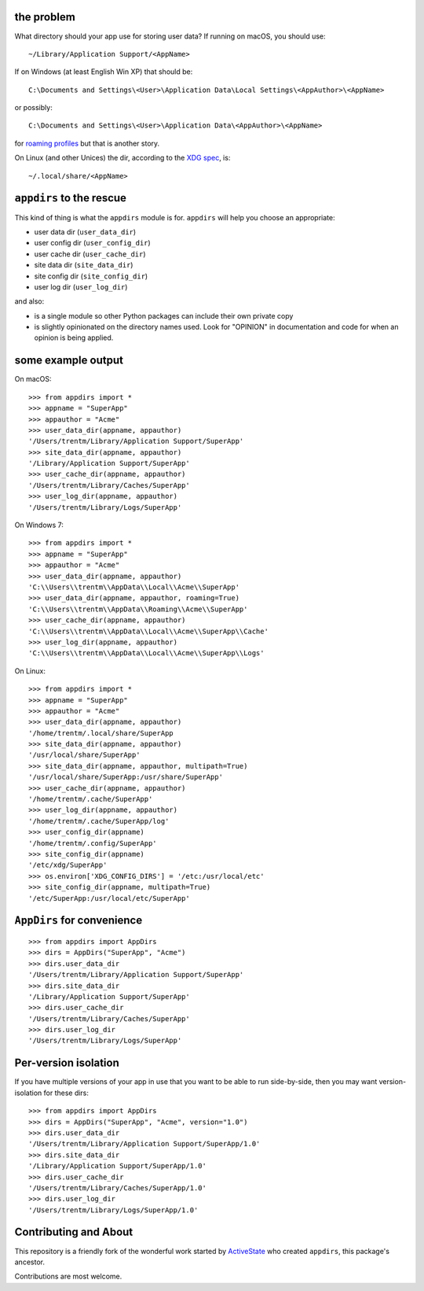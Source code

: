 .. image:: https://github.com/jdufresne/appdirs/workflows/Test/badge.svg
   :target: https://github.com/jdufresne/appdirs/actions?query=workflow%3ATest

the problem
===========

What directory should your app use for storing user data? If running on macOS, you
should use::

    ~/Library/Application Support/<AppName>

If on Windows (at least English Win XP) that should be::

    C:\Documents and Settings\<User>\Application Data\Local Settings\<AppAuthor>\<AppName>

or possibly::

    C:\Documents and Settings\<User>\Application Data\<AppAuthor>\<AppName>

for `roaming profiles <https://docs.microsoft.com/en-us/previous-versions/windows/it-pro/windows-vista/cc766489(v=ws.10)>`_ but that is another story.

On Linux (and other Unices) the dir, according to the `XDG
spec <https://standards.freedesktop.org/basedir-spec/basedir-spec-latest.html>`_, is::

    ~/.local/share/<AppName>


``appdirs`` to the rescue
=========================

This kind of thing is what the ``appdirs`` module is for. ``appdirs`` will
help you choose an appropriate:

- user data dir (``user_data_dir``)
- user config dir (``user_config_dir``)
- user cache dir (``user_cache_dir``)
- site data dir (``site_data_dir``)
- site config dir (``site_config_dir``)
- user log dir (``user_log_dir``)

and also:

- is a single module so other Python packages can include their own private copy
- is slightly opinionated on the directory names used. Look for "OPINION" in
  documentation and code for when an opinion is being applied.


some example output
===================

On macOS::

    >>> from appdirs import *
    >>> appname = "SuperApp"
    >>> appauthor = "Acme"
    >>> user_data_dir(appname, appauthor)
    '/Users/trentm/Library/Application Support/SuperApp'
    >>> site_data_dir(appname, appauthor)
    '/Library/Application Support/SuperApp'
    >>> user_cache_dir(appname, appauthor)
    '/Users/trentm/Library/Caches/SuperApp'
    >>> user_log_dir(appname, appauthor)
    '/Users/trentm/Library/Logs/SuperApp'

On Windows 7::

    >>> from appdirs import *
    >>> appname = "SuperApp"
    >>> appauthor = "Acme"
    >>> user_data_dir(appname, appauthor)
    'C:\\Users\\trentm\\AppData\\Local\\Acme\\SuperApp'
    >>> user_data_dir(appname, appauthor, roaming=True)
    'C:\\Users\\trentm\\AppData\\Roaming\\Acme\\SuperApp'
    >>> user_cache_dir(appname, appauthor)
    'C:\\Users\\trentm\\AppData\\Local\\Acme\\SuperApp\\Cache'
    >>> user_log_dir(appname, appauthor)
    'C:\\Users\\trentm\\AppData\\Local\\Acme\\SuperApp\\Logs'

On Linux::

    >>> from appdirs import *
    >>> appname = "SuperApp"
    >>> appauthor = "Acme"
    >>> user_data_dir(appname, appauthor)
    '/home/trentm/.local/share/SuperApp
    >>> site_data_dir(appname, appauthor)
    '/usr/local/share/SuperApp'
    >>> site_data_dir(appname, appauthor, multipath=True)
    '/usr/local/share/SuperApp:/usr/share/SuperApp'
    >>> user_cache_dir(appname, appauthor)
    '/home/trentm/.cache/SuperApp'
    >>> user_log_dir(appname, appauthor)
    '/home/trentm/.cache/SuperApp/log'
    >>> user_config_dir(appname)
    '/home/trentm/.config/SuperApp'
    >>> site_config_dir(appname)
    '/etc/xdg/SuperApp'
    >>> os.environ['XDG_CONFIG_DIRS'] = '/etc:/usr/local/etc'
    >>> site_config_dir(appname, multipath=True)
    '/etc/SuperApp:/usr/local/etc/SuperApp'


``AppDirs`` for convenience
===========================

::

    >>> from appdirs import AppDirs
    >>> dirs = AppDirs("SuperApp", "Acme")
    >>> dirs.user_data_dir
    '/Users/trentm/Library/Application Support/SuperApp'
    >>> dirs.site_data_dir
    '/Library/Application Support/SuperApp'
    >>> dirs.user_cache_dir
    '/Users/trentm/Library/Caches/SuperApp'
    >>> dirs.user_log_dir
    '/Users/trentm/Library/Logs/SuperApp'



Per-version isolation
=====================

If you have multiple versions of your app in use that you want to be
able to run side-by-side, then you may want version-isolation for these
dirs::

    >>> from appdirs import AppDirs
    >>> dirs = AppDirs("SuperApp", "Acme", version="1.0")
    >>> dirs.user_data_dir
    '/Users/trentm/Library/Application Support/SuperApp/1.0'
    >>> dirs.site_data_dir
    '/Library/Application Support/SuperApp/1.0'
    >>> dirs.user_cache_dir
    '/Users/trentm/Library/Caches/SuperApp/1.0'
    >>> dirs.user_log_dir
    '/Users/trentm/Library/Logs/SuperApp/1.0'


Contributing and About
======================

This repository is a friendly fork of the wonderful work started by
`ActiveState <https://github.com/ActiveState/appdirs>`_ who created
``appdirs``, this package's ancestor.

Contributions are most welcome.
